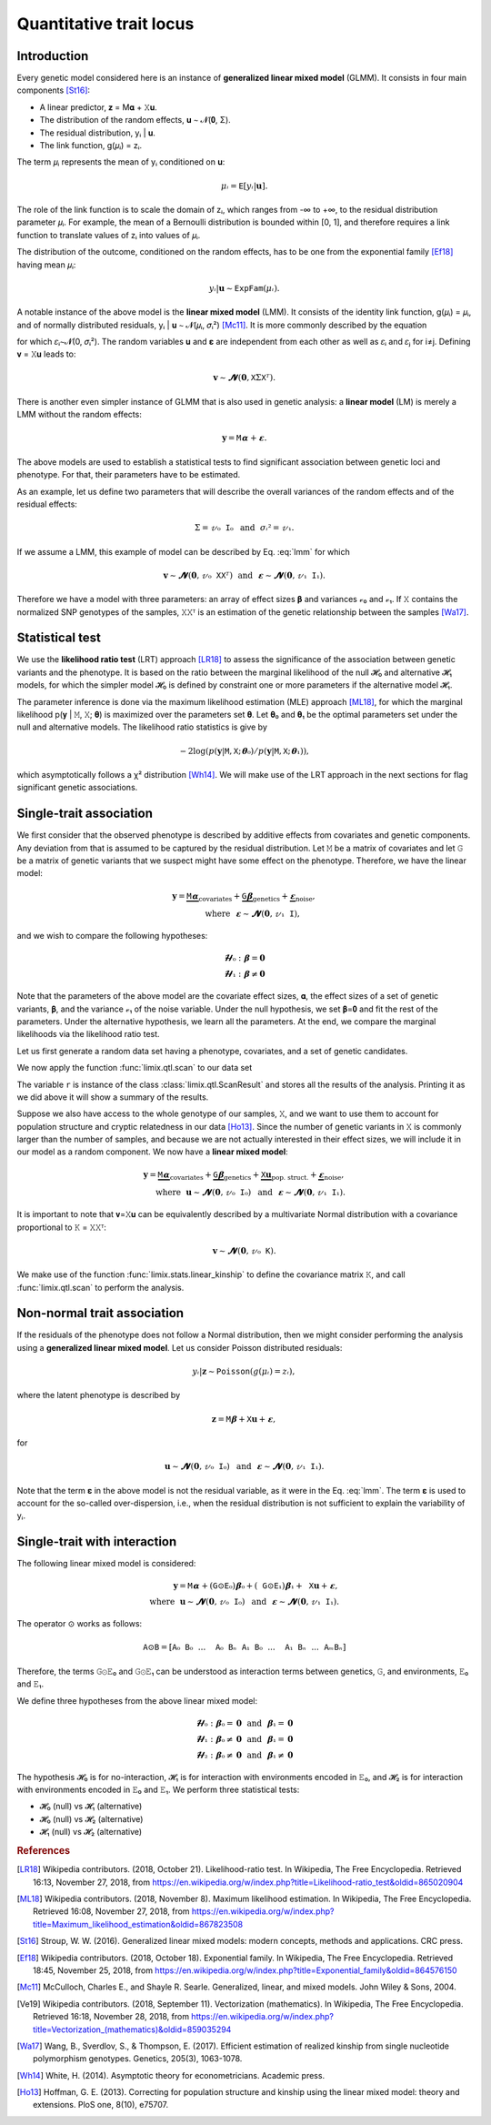 ************************
Quantitative trait locus
************************

Introduction
============

Every genetic model considered here is an instance of **generalized linear mixed model**
(GLMM).
It consists in four main components [St16]_:

- A linear predictor, 𝐳 = M𝛂 + 𝚇𝐮.
- The distribution of the random effects, 𝐮 ∼ 𝓝(𝟎, Σ).
- The residual distribution, yᵢ | 𝐮.
- The link function, g(𝜇ᵢ) = zᵢ.

The term 𝜇ᵢ represents the mean of yᵢ conditioned on 𝐮:

.. math::

    𝜇ᵢ = 𝙴[yᵢ|𝐮].

The role of the link function is to scale the domain of zᵢ, which ranges from -∞ to +∞,
to the residual distribution parameter 𝜇ᵢ. For example, the mean of a Bernoulli
distribution is bounded within [0, 1], and therefore requires a link function to
translate values of zᵢ into values of
𝜇ᵢ.

The distribution of the outcome, conditioned on the random effects, has to be one from
the exponential family [Ef18]_ having mean 𝜇ᵢ:

.. math::

    yᵢ|𝐮 ∼ 𝙴𝚡𝚙𝙵𝚊𝚖(𝜇ᵢ).

A notable instance of the above model is the **linear mixed model** (LMM). It consists
of the identity link function, g(𝜇ᵢ) = 𝜇ᵢ, and of normally distributed residuals, yᵢ |
𝐮 ∼ 𝓝(𝜇ᵢ, 𝜎ᵢ²) [Mc11]_. It is more commonly described by the equation

.. math::
    :label: lmm

    𝐲 = 𝙼𝛂 + 𝚇𝐮 + 𝛆,

for which 𝜀ᵢ∼𝓝(0, 𝜎ᵢ²).  The random variables 𝐮 and 𝛆 are independent from each
other as well as 𝜀ᵢ and 𝜀ⱼ for i≠j.  Defining 𝐯 = 𝚇𝐮 leads to:

.. math::

    𝐯 ∼ 𝓝(𝟎, 𝚇Σ𝚇ᵀ).

There is another even simpler instance of GLMM that is also used in genetic analysis:
a **linear model** (LM) is merely a LMM without the random effects:

.. math::

    𝐲 = 𝙼𝛂 + 𝛆.

The above models are used to establish a statistical tests to find significant
association between genetic loci and phenotype. For that, their parameters have to be
estimated.

As an example, let us define two parameters that will describe the overall variances of
the random effects and of the residual effects:

.. math::

    Σ = 𝓋₀𝙸₀ ~~\text{and}~~ 𝜎ᵢ² = 𝓋₁.

If we assume a LMM, this example of model can be described by Eq. :eq:`lmm` for which

.. math::

    𝐯∼𝓝(𝟎, 𝓋₀𝚇𝚇ᵀ) ~~\text{and}~~ 𝛆∼𝓝(𝟎, 𝓋₁𝙸₁).

Therefore we have a model with three parameters: an array of effect sizes 𝛃 and
variances 𝓋₀ and 𝓋₁. If 𝚇 contains the normalized SNP genotypes of the samples, 𝚇𝚇ᵀ is
an estimation of the genetic relationship between the samples [Wa17]_.

Statistical test
================

We use the **likelihood ratio test** (LRT) approach [LR18]_ to assess the significance
of the association
between genetic variants and the phenotype.
It is based on the ratio between the marginal likelihood of the null 𝓗₀ and alternative
𝓗₁ models, for which the simpler model 𝓗₀ is defined by constraint one or more
parameters if the alternative model 𝓗₁.

The parameter inference is done via the maximum likelihood estimation (MLE) approach
[ML18]_, for which the marginal likelihood p(𝐲 | 𝙼, 𝚇; 𝛉) is maximized over the
parameters set 𝛉.
Let 𝛉₀ and 𝛉₁ be the optimal parameters set under the null and alternative models.
The likelihood ratio statistics is give by

.. math::

    -2 \log(p(𝐲| 𝙼, 𝚇; 𝛉₀) / p(𝐲| 𝙼, 𝚇; 𝛉₁)),

which asymptotically follows a χ² distribution [Wh14]_.
We will make use of the LRT approach in the next sections for flag significant genetic
associations.

Single-trait association
========================

We first consider that the observed phenotype is described by additive effects from
covariates and genetic components. Any deviation from that is assumed to be captured by
the residual distribution. Let 𝙼 be a matrix of covariates and let 𝙶 be a matrix of
genetic variants that we suspect might have some effect on the phenotype. Therefore, we
have the linear model:

.. math::

    𝐲 = \underbrace{𝙼𝛂}_{\text{covariates}}+
        \underbrace{𝙶𝛃}_{\text{genetics}}+
        \underbrace{𝛆}_{\text{noise}},\\
        \text{where}~~𝛆∼𝓝(𝟎, 𝓋₁𝙸),~~~~~~

and we wish to compare the following hypotheses:

.. math::

    𝓗₀: 𝛃 = 𝟎\\
    𝓗₁: 𝛃 ≠ 𝟎

Note that the parameters of the above model are the covariate effect sizes, 𝛂, the
effect sizes of a set of genetic variants, 𝛃, and the variance 𝓋₁ of the noise
variable.  Under the null hypothesis, we set 𝛃=𝟎 and fit the rest of the parameters.
Under the alternative hypothesis, we learn all the parameters. At the end, we compare
the marginal likelihoods via the likelihood ratio test.

Let us first generate a random data set having a phenotype, covariates, and a set of
genetic candidates.

.. doctest::

    >>> from numpy import ones, stack
    >>> from numpy.random import RandomState
    >>> from pandas import DataFrame
    >>>
    >>> random = RandomState(1)
    >>>
    >>> # sample size
    >>> n = 100
    >>>
    >>> # covariates
    >>> offset = ones(n) * random.randn()
    >>> age = random.randint(16, 75, n)
    >>> M = stack((offset, age), axis=1)
    >>> M = DataFrame(stack([offset, age], axis=1), columns=["offset", "age"])
    >>> M["sample"] = [f"sample{i}" for i in range(n)]
    >>> M = M.set_index("sample")
    >>> print(M.head())
              offset      age
    sample
    sample0  1.62435 25.00000
    sample1  1.62435 27.00000
    sample2  1.62435 21.00000
    sample3  1.62435 31.00000
    sample4  1.62435 16.00000
    >>> # genetic variants
    >>> G = random.randn(n, 4)
    >>>
    >>> # sampling the phenotype
    >>> alpha = random.randn(2)
    >>> beta = random.randn(4)
    >>> eps = random.randn(n)
    >>> y = M @ alpha + G @ beta + eps

We now apply the function :func:`limix.qtl.scan` to our data set

.. doctest::

    >>> from limix.qtl import scan
    >>>
    >>> r = scan(G, y, "normal", M=M, verbose=False)
    >>> print(r) # doctest: +FLOAT_CMP
    Hypothesis 0
    ============
    <BLANKLINE>
    𝐲 ~ 𝓝(𝙼𝜶, 4.115⋅𝙸)
    <BLANKLINE>
    traits = ['0']
    M      = ['offset' 'age']
    𝜶      = [-1.60130331  0.17922863]
    se(𝜶)  = [0.33382518 0.01227417]
    lml    = -212.62741096350612
    <BLANKLINE>
    Hypothesis 1
    ============
    <BLANKLINE>
    𝐲 ~ 𝓝(𝙼𝜶 + G𝛃, s(4.115⋅𝙸))
    <BLANKLINE>
              lml       cov. effsizes   cand. effsizes
    --------------------------------------------------
    mean   -1.965e+02      -7.056e-01       -6.597e-01
    std     3.037e+01       9.470e-01        8.287e-01
    min    -2.125e+02      -1.648e+00       -1.891e+00
    25%    -2.118e+02      -1.585e+00       -7.375e-01
    50%    -2.112e+02      -6.789e-01       -3.283e-01
    75%    -1.959e+02       1.793e-01       -2.505e-01
    max    -1.509e+02       1.838e-01       -9.122e-02
    <BLANKLINE>
    Likelihood-ratio test p-values
    ==============================
    <BLANKLINE>
           𝓗₀ vs 𝓗₁
    ----------------
    mean   2.206e-01
    std    3.160e-01
    min    1.139e-28
    25%    4.727e-02
    50%    9.740e-02
    75%    2.707e-01
    max    6.876e-01

The variable ``r`` is instance of the class :class:`limix.qtl.ScanResult` and stores all
the results of the analysis.  Printing it as we did above it will show a summary of the
results.

Suppose we also have access to the whole genotype of our samples, 𝚇, and we want to use
them to account for population structure and cryptic relatedness in our data [Ho13]_.
Since the number of genetic variants in 𝚇 is commonly larger than the number of
samples, and because we are not actually interested in their effect sizes, we will
include it in our model as a random component. We now have a **linear mixed model**:

.. math::

    𝐲 = \underbrace{𝙼𝛂}_{\text{covariates}}+
        \underbrace{𝙶𝛃}_{\text{genetics}}+
        \underbrace{𝚇𝐮}_{\text{pop. struct.}}+
        \underbrace{𝛆}_{\text{noise}},\\
        \text{where}~~
            𝐮∼𝓝(𝟎, 𝓋₀𝙸₀) ~~\text{and}
            ~~𝛆∼𝓝(𝟎, 𝓋₁𝙸₁).

It is important to note that 𝐯=𝚇𝐮 can be equivalently described by a multivariate
Normal distribution with a covariance proportional to 𝙺 = 𝚇𝚇ᵀ:

.. math::

    𝐯 ∼ 𝓝(𝟎, 𝓋₀𝙺).

We make use of the function :func:`limix.stats.linear_kinship` to define the covariance
matrix 𝙺, and call :func:`limix.qtl.scan` to perform the analysis.

.. doctest::

    >>> from limix.stats import linear_kinship
    >>> from numpy import zeros
    >>>
    >>> # Whole genotype of each sample.
    >>> X = random.randn(n, 50)
    >>> # Estimate a kinship relationship between samples.
    >>> K = linear_kinship(X, verbose=False)
    >>> # Update the phenotype
    >>> y += random.multivariate_normal(zeros(n), K)
    >>>
    >>> r = scan(X, y, "normal", K, 𝙼=M, verbose=False)
    >>> print(r) # doctest: +FLOAT_CMP
    Hypothesis 0
    ============
    <BLANKLINE>
    𝐲 ~ 𝓝(𝙼𝜶, 1.563⋅𝙺 + 3.230⋅𝙸)
    <BLANKLINE>
    traits = ['0']
    M      = ['offset' 'age']
    𝜶      = [-1.88025701  0.19028836]
    se(𝜶)  = [0.327493   0.01222069]
    lml    = -215.9781119592618
    <BLANKLINE>
    Hypothesis 1
    ============
    <BLANKLINE>
    𝐲 ~ 𝓝(𝙼𝜶 + G𝛃, s(1.563⋅𝙺 + 3.230⋅𝙸))
    <BLANKLINE>
              lml       cov. effsizes   cand. effsizes
    --------------------------------------------------
    mean   -2.155e+02      -8.458e-01        1.528e-02
    std     6.543e-01       1.042e+00        2.794e-01
    min    -2.160e+02      -2.003e+00       -6.968e-01
    25%    -2.159e+02      -1.880e+00       -1.639e-01
    50%    -2.157e+02      -8.101e-01        1.708e-02
    75%    -2.153e+02       1.903e-01        1.986e-01
    max    -2.130e+02       1.939e-01        5.594e-01
    <BLANKLINE>
    Likelihood-ratio test p-values
    ==============================
    <BLANKLINE>
           𝓗₀ vs 𝓗₁
    ----------------
    mean   4.925e-01
    std    3.016e-01
    min    1.420e-02
    25%    2.309e-01
    50%    4.699e-01
    75%    7.179e-01
    max    9.997e-01

Non-normal trait association
============================

If the residuals of the phenotype does not follow a Normal distribution, then we might
consider performing the analysis using a **generalized linear mixed model**. Let us
consider Poisson distributed residuals:

.. math::

    yᵢ | 𝐳 ∼ 𝙿𝚘𝚒𝚜𝚜𝚘𝚗(g(𝜇ᵢ)=zᵢ),

where the latent phenotype is described by

.. math::

    𝐳 = 𝙼𝛃 + 𝚇𝐮 + 𝛆,

for

.. math::

    𝐮 ∼ 𝓝(𝟎, 𝓋₀𝙸₀) ~~\text{and}~~ 𝛆 ∼ 𝓝(𝟎, 𝓋₁𝙸₁).

Note that the term 𝛆 in the above model is not the residual variable, as it were in the
Eq. :eq:`lmm`.
The term 𝛆 is used to account for the so-called over-dispersion, i.e., when the residual
distribution is not sufficient to explain the variability of yᵢ.

.. doctest::

    >>> from numpy import exp
    >>>
    >>> z = (y - y.mean()) / y.std()
    >>> y = random.poisson(exp(z))
    >>>
    >>> r = scan(G, y, "poisson", K, M=M, verbose=False)
    >>> print(r) # doctest: +FLOAT_CMP
    Hypothesis 0
    ============
    <BLANKLINE>
    𝐳 ~ 𝓝(𝙼𝜶, 0.113⋅𝙺 + 0.140⋅𝙸) for yᵢ ~ Poisson(λᵢ=g(zᵢ)) and g(x)=eˣ
    <BLANKLINE>
    traits = ['0']
    M      = ['offset' 'age']
    𝜶      = [-1.41641664  0.05496354]
    se(𝜶)  = [0.2020572 0.0060997]
    lml    = -151.15802807711944
    <BLANKLINE>
    Hypothesis 1
    ============
    <BLANKLINE>
    𝐳 ~ 𝓝(𝙼𝜶 + G𝛃, s(0.113⋅𝙺 + 0.140⋅𝙸)) for yᵢ ~ Poisson(λᵢ=g(zᵢ)) and g(x)=eˣ
    <BLANKLINE>
              lml       cov. effsizes   cand. effsizes
    --------------------------------------------------
    mean   -1.499e+02      -6.808e-01       -1.158e-01
    std     1.910e+00       7.867e-01        1.525e-01
    min    -1.511e+02      -1.439e+00       -3.197e-01
    25%    -1.511e+02      -1.413e+00       -1.854e-01
    50%    -1.507e+02      -6.731e-01       -8.427e-02
    75%    -1.494e+02       5.495e-02       -1.461e-02
    max    -1.471e+02       5.524e-02        2.517e-02
    <BLANKLINE>
    Likelihood-ratio test p-values
    ==============================
    <BLANKLINE>
           𝓗₀ vs 𝓗₁
    ----------------
    mean   4.376e-01
    std    4.096e-01
    min    4.370e-03
    25%    1.307e-01
    50%    4.643e-01
    75%    7.712e-01
    max    8.176e-01

Single-trait with interaction
=============================

The following linear mixed model is considered:

.. math::

    𝐲 = 𝙼𝛂 + (𝙶⊙𝙴₀)𝛃₀ + (𝙶⊙𝙴₁)𝛃₁ + 𝚇𝐮 + 𝛆,\\
    \text{where}~~ 𝐮∼𝓝(𝟎, 𝓋₀𝙸₀) ~~\text{and}~~ 𝛆∼𝓝(𝟎, 𝓋₁𝙸₁).

The operator ⊙ works as follows:

.. math::

    𝙰⊙𝙱 = [𝙰₀𝙱₀ ~~...~~ 𝙰₀𝙱ₙ ~~ 𝙰₁𝙱₀ ~~...~~ 𝙰₁𝙱ₙ ~~...~~ 𝙰ₘ𝙱ₙ]

Therefore, the terms 𝙶⊙𝙴₀ and 𝙶⊙𝙴₁ can be understood as interaction terms between
genetics, 𝙶, and environments, 𝙴₀ and 𝙴₁.

We define three hypotheses from the above linear mixed model:

.. math::

    𝓗₀: 𝛃₀=𝟎 ~~\text{and}~~ 𝛃₁=𝟎\\
    𝓗₁: 𝛃₀≠𝟎 ~~\text{and}~~ 𝛃₁=𝟎\\
    𝓗₂: 𝛃₀≠𝟎 ~~\text{and}~~ 𝛃₁≠𝟎

The hypothesis 𝓗₀ is for no-interaction, 𝓗₁ is for interaction with environments
encoded in 𝙴₀, and 𝓗₂ is for interaction with environments encoded in 𝙴₀ and 𝙴₁.
We perform three statistical tests:

- 𝓗₀ (null) vs 𝓗₁ (alternative)
- 𝓗₀ (null) vs 𝓗₂ (alternative)
- 𝓗₁ (null) vs 𝓗₂ (alternative)

.. doctest::

    >>> from numpy import concatenate, newaxis
    >>> from limix.qtl import iscan
    >>>
    >>> # generate interacting variables (environment)
    >>> E1 = random.randn(y.shape[0], 1)
    >>>
    >>> r = iscan(G, y, "normal", K, M, E1=E1, verbose=False)
    >>> print(r) # doctest: +FLOAT_CMP


.. rubric:: References

.. [LR18]  Wikipedia contributors. (2018, October 21). Likelihood-ratio test.
           In Wikipedia, The Free Encyclopedia. Retrieved 16:13, November 27, 2018, from
           https://en.wikipedia.org/w/index.php?title=Likelihood-ratio_test&oldid=865020904
.. [ML18]  Wikipedia contributors. (2018, November 8). Maximum likelihood estimation.
           In Wikipedia, The Free Encyclopedia. Retrieved 16:08, November 27, 2018, from
           https://en.wikipedia.org/w/index.php?title=Maximum_likelihood_estimation&oldid=867823508
.. [St16]  Stroup, W. W. (2016). Generalized linear mixed models: modern concepts, methods
           and applications. CRC press.
.. [Ef18]  Wikipedia contributors. (2018, October 18). Exponential family. In Wikipedia,
           The Free Encyclopedia. Retrieved 18:45, November 25, 2018, from
           https://en.wikipedia.org/w/index.php?title=Exponential_family&oldid=864576150
.. [Mc11]  McCulloch, Charles E., and Shayle R. Searle. Generalized, linear, and mixed
           models. John Wiley & Sons, 2004.
.. [Ve19]  Wikipedia contributors. (2018, September 11). Vectorization (mathematics).
           In Wikipedia, The Free Encyclopedia. Retrieved 16:18, November 28, 2018,
           from https://en.wikipedia.org/w/index.php?title=Vectorization_(mathematics)&oldid=859035294
.. [Wa17]  Wang, B., Sverdlov, S., & Thompson, E. (2017). Efficient estimation of
           realized kinship from single nucleotide polymorphism genotypes. Genetics,
           205(3), 1063-1078.
.. [Wh14]  White, H. (2014). Asymptotic theory for econometricians. Academic press.
.. [Ho13]  Hoffman, G. E. (2013). Correcting for population structure and kinship using
           the linear mixed model: theory and extensions. PloS one, 8(10), e75707.